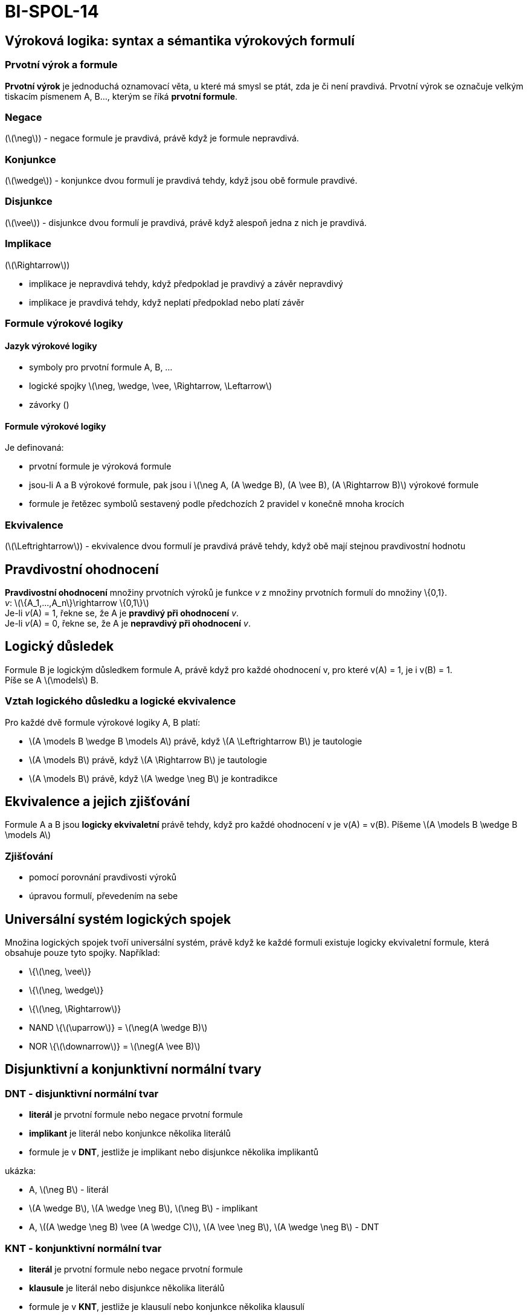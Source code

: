= BI-SPOL-14
:stem:
:imagesdir: images

== Výroková logika: syntax a sémantika výrokových formulí

=== Prvotní výrok a formule

*Prvotní výrok* je jednoduchá oznamovací věta, u které má smysl se ptát,
zda je či není pravdivá. Prvotní výrok se označuje velkým tiskacím
písmenem A, B…, kterým se říká *prvotní formule*.

=== Negace

(latexmath:[$\neg$]) - negace formule je pravdivá, právě když je formule
nepravdivá.

=== Konjunkce

(latexmath:[$\wedge$]) - konjunkce dvou formulí je pravdivá tehdy, když
jsou obě formule pravdivé.

=== Disjunkce

(latexmath:[$\vee$]) - disjunkce dvou formulí je pravdivá, právě když
alespoň jedna z nich je pravdivá.

=== Implikace

(latexmath:[$\Rightarrow$])

* implikace je nepravdivá tehdy, když předpoklad je pravdivý a závěr
nepravdivý
* implikace je pravdivá tehdy, když neplatí předpoklad nebo platí závěr

=== Formule výrokové logiky

==== Jazyk výrokové logiky

* symboly pro prvotní formule A, B, …
* logické spojky
latexmath:[$\neg, \wedge, \vee, \Rightarrow, \Leftarrow$]
* závorky ()

==== Formule výrokové logiky

Je definovaná:

* prvotní formule je výroková formule
* jsou-li A a B výrokové formule, pak jsou i
latexmath:[$\neg A, (A \wedge B), (A \vee B), (A \Rightarrow B)$]
výrokové formule
* formule je řetězec symbolů sestavený podle předchozích 2 pravidel v
konečně mnoha krocích

=== Ekvivalence

(latexmath:[$\Leftrightarrow$]) - ekvivalence dvou formulí je pravdivá
právě tehdy, když obě mají stejnou pravdivostní hodnotu

== Pravdivostní ohodnocení

*Pravdivostní ohodnocení* množiny prvotních výroků je funkce _v_ z
množiny prvotních formulí do množiny \{0,1}. +
_v_: latexmath:[$\{A_1,...,A_n\}\rightarrow \{0,1\}$] +
Je-li _v_(A) = 1, řekne se, že A je *pravdivý při ohodnocení* _v_. +
Je-li _v_(A) = 0, řekne se, že A je *nepravdivý při ohodnocení* _v_.

== Logický důsledek

Formule B je logickým důsledkem formule A, právě když pro každé
ohodnocení v, pro které v(A) = 1, je i v(B) = 1. +
Píše se A latexmath:[$\models$] B.

=== Vztah logického důsledku a logické ekvivalence

Pro každé dvě formule výrokové logiky A, B platí:

* latexmath:[$A \models B \wedge B \models A$] právě, když
latexmath:[$A \Leftrightarrow B$] je tautologie
* latexmath:[$A \models B$] právě, když latexmath:[$A \Rightarrow B$] je
tautologie
* latexmath:[$A \models B$] právě, když latexmath:[$A \wedge \neg B$] je
kontradikce

== Ekvivalence a jejich zjišťování

Formule A a B jsou *logicky ekvivaletní* právě tehdy, když pro každé
ohodnocení v je v(A) = v(B). Píšeme
latexmath:[$A \models B \wedge B \models A$]

=== Zjišťování

* pomocí porovnání pravdivosti výroků
* úpravou formulí, převedením na sebe

== Universální systém logických spojek

Množina logických spojek tvoří universální systém, právě když ke každé
formuli existuje logicky ekvivaletní formule, která obsahuje pouze tyto
spojky. Například:

* \{latexmath:[$\neg, \vee$]}
* \{latexmath:[$\neg, \wedge$]}
* \{latexmath:[$\neg, \Rightarrow$]}
* NAND \{latexmath:[$\uparrow$]} = latexmath:[$\neg(A \wedge B)$]
* NOR \{latexmath:[$\downarrow$]} = latexmath:[$\neg(A \vee B)$]

== Disjunktivní a konjunktivní normální tvary

=== DNT - disjunktivní normální tvar

* *literál* je prvotní formule nebo negace prvotní formule
* *implikant* je literál nebo konjunkce několika literálů
* formule je v *DNT*, jestliže je implikant nebo disjunkce několika
implikantů

ukázka:

* A, latexmath:[$\neg B$] - literál
* latexmath:[$A \wedge B$], latexmath:[$A \wedge \neg B$],
latexmath:[$\neg B$] - implikant
* A, latexmath:[$(A \wedge \neg B) \vee (A \wedge C)$],
latexmath:[$A \vee \neg B$], latexmath:[$A \wedge \neg B$] - DNT

=== KNT - konjunktivní normální tvar

* *literál* je prvotní formule nebo negace prvotní formule
* *klausule* je literál nebo disjunkce několika literálů
* formule je v *KNT*, jestliže je klausulí nebo konjunkce několika
klausulí

ukázka:

* A, latexmath:[$\neg$]B - literál
* Alatexmath:[$\vee$]B, Alatexmath:[$\vee$]latexmath:[$\neg$]B,
latexmath:[$\neg$]B - klausule
* A, latexmath:[$(A \vee \neg B) \wedge (A \vee C)$],
latexmath:[$A \vee\neg B$], latexmath:[$A \wedge \neg B$] - KNT

=== POZOR

Některé vybrané KNT jsou i DNT (a obráceně)! Například:

* A
* Alatexmath:[$\wedge$]B
* Alatexmath:[$\vee$]B

=== Existence DNT a KNT

Ke každé formuli existuje formule logicky ekvivalentní, která je v DNT,
a formule logicky ekvivaletní, která je v KNT. (Důkaz na slidu 11
přednáška 3 - BI-MLO)

== Úplné a minimální tvary

* *Minterm* formule A je implikant, který obsahuje všechny prvotní
formule vyskytující se v A
* *Maxtern* formule A je klausule, která obsahuje všechny prvotní
formule, vyskytující se v A
* formule je v *úplném disjunktivním normálním tvaru*, jestliže je
disjukcí mintermů.
* formule je v *úplném konjunktivním normálním tvaru*, jestliže je
konjunkcí maxtermů.

=== Existence úplného DNT a KNT

Ke každé formuli existuje formule logicky ekvivaletní, která je v úplném
DNT, a formule logicky ekvivaletní, která je v úplném KNT.

Úplný KNT i DNT libovolné formule je dán jednoznačně až na pořadí
(literálů, mintermů, maxtermů). Pokud má formule _n_ prvotních formulí,
pak součet mintermů a maxtermů je latexmath:[$2^n$].

==== Úkázka převodu na ÚDNT

(Na ÚKNT se to udělá obdobně, jediné co se liší jsou ty konjunkce a
disjunkce)

* latexmath:[$(A \wedge B) \vee C$]
* latexmath:[$((C \vee \neg C) \wedge (A \wedge B)) \vee C$]
* latexmath:[$(C \wedge A \wedge B) \vee (\neg C \wedge A \wedge B) \vee C$]
* latexmath:[$(C \wedge A \wedge B) \vee (\neg C \wedge A \wedge B) \vee (C \wedge (\neg A \vee A)$]
* latexmath:[$(C \wedge A \wedge B) \vee (\neg C \wedge A \wedge B) \vee (C \wedge \neg A) \vee (C \wedge A)$]
* latexmath:[$(C \wedge A \wedge B) \vee (\neg C \wedge A \wedge B) \vee (C \wedge \neg A \wedge (\neg B \vee B)) \vee (C \wedge A \wedge (\neg B \vee B))$]
* latexmath:[$(C \wedge A \wedge B) \vee (\neg C \wedge A \wedge B) \vee (C \wedge \neg A \wedge \neg B) \vee (C \wedge \neg A \wedge B) \vee (C \wedge A \wedge \neg B) \vee (C \wedge A \wedge B)$]

=== Ekvivalence ÚDNT a ÚKNT

Následující tvrzení jsou ekvivaletní:

* latexmath:[$A \models B \wedge B \models A$]
* ÚDNT obsahují stejné mintermy
* ÚKNT obsahují stejné maxtermy

=== Logický důsledek a ÚDNT/ÚKNT

Vezmou se dvě formule A a B, které obsahují stejné prvotní formule.
latexmath:[$A_d, A_k, B_d, B_d$] jsou jejich ÚDNT a ÚKNT. Následující
tvrzení jsou ekvivaletní

* latexmath:[$A \models B$]
* Všechny mintermy latexmath:[$A_d$] jsou obsaženy v latexmath:[$B_d$]
* Všechny maxterny latexmath:[$B_k$] jsou obsaženy v latexmath:[$A_k$]

